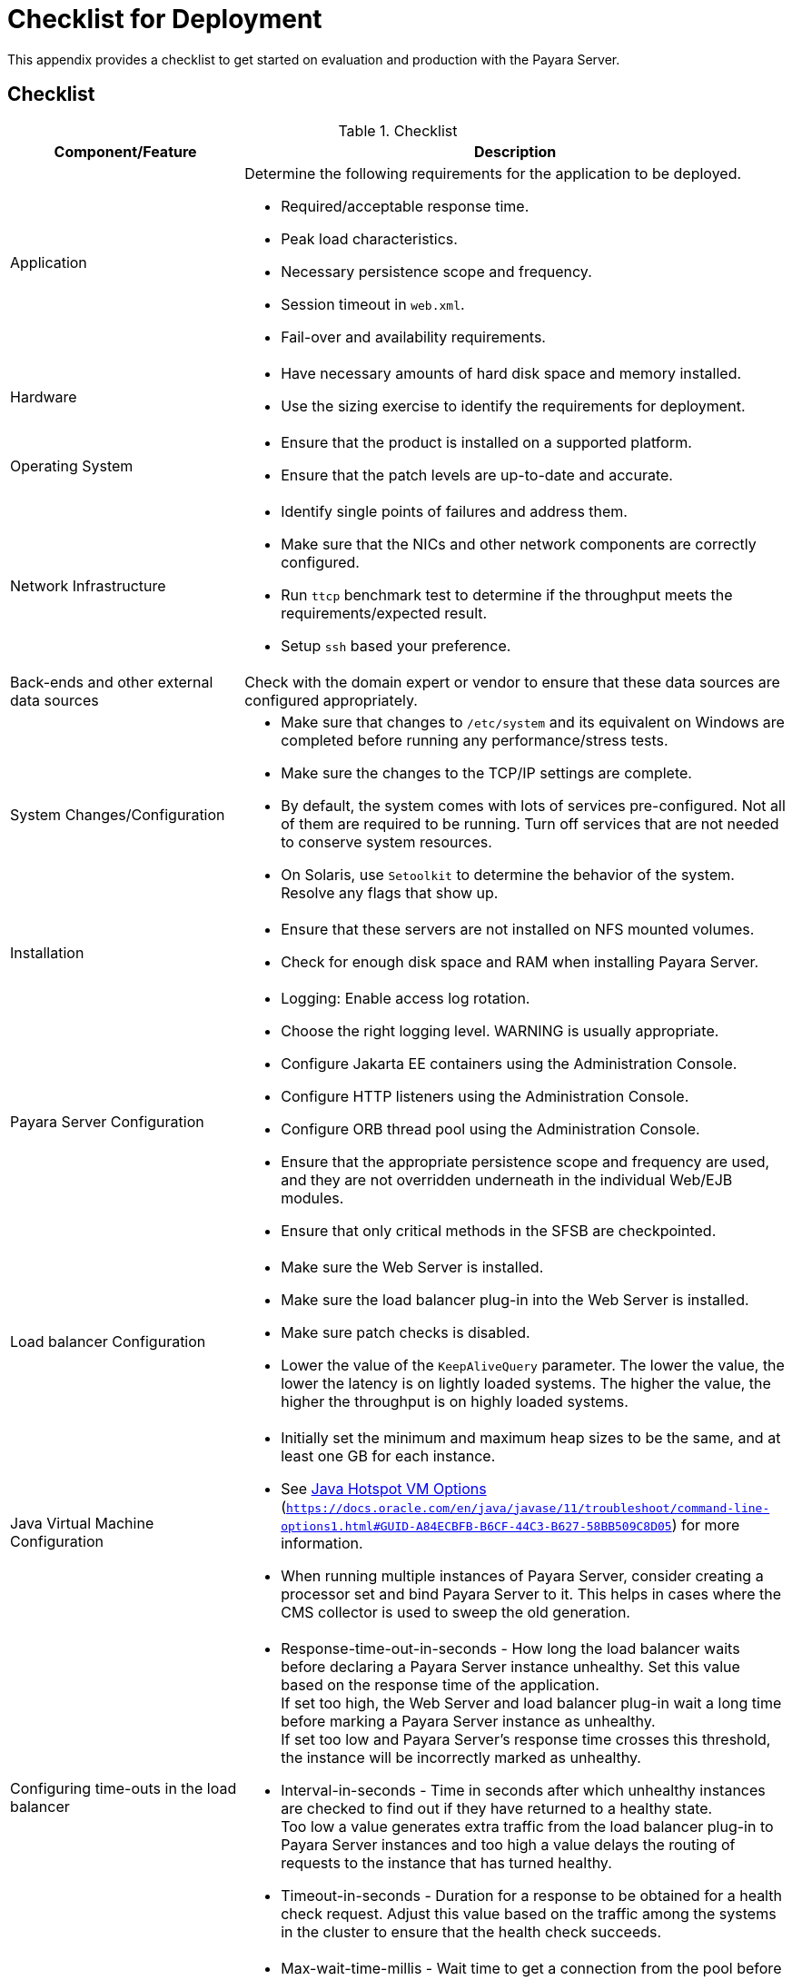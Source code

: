 [[checklist-for-deployment]]
= Checklist for Deployment

This appendix provides a checklist to get started on evaluation and production with the Payara Server.

[[checklist]]
== Checklist

.Checklist
[cols="3,7",options="header"]
|===
|Component/Feature |Description
|Application
a| Determine the following requirements for the application to be deployed.

* Required/acceptable response time.
* Peak load characteristics.
* Necessary persistence scope and frequency.
* Session timeout in `web.xml`.
* Fail-over and availability requirements.

|Hardware
a|
* Have necessary amounts of hard disk space and memory installed.
* Use the sizing exercise to identify the requirements for deployment.

|Operating System
a|
* Ensure that the product is installed on a supported platform.
* Ensure that the patch levels are up-to-date and accurate.

|Network Infrastructure
a|
* Identify single points of failures and address them.
* Make sure that the NICs and other network components are correctly configured.
* Run `ttcp` benchmark test to determine if the throughput meets the requirements/expected result.
* Setup `ssh` based your preference.

|Back-ends and other external data sources
|Check with the domain expert or vendor to ensure that these data sources are configured appropriately.

|System Changes/Configuration
a|
* Make sure that changes to `/etc/system` and its equivalent on Windows are completed before running any performance/stress tests.
* Make sure the changes to the TCP/IP settings are complete.
* By default, the system comes with lots of services pre-configured. Not all of them are required to be running. Turn off services that are not needed to conserve system resources.
// TODO: Cannot confirm
* On Solaris, use `Setoolkit` to determine the behavior of the system. Resolve any flags that show up.

|Installation
a|
* Ensure that these servers are not installed on NFS mounted volumes.
* Check for enough disk space and RAM when installing Payara Server.

|Payara Server Configuration
a|
* Logging: Enable access log rotation.
* Choose the right logging level. WARNING is usually appropriate.
* Configure Jakarta EE containers using the Administration Console.
* Configure HTTP listeners using the Administration Console.
* Configure ORB thread pool using the Administration Console.
* Ensure that the appropriate persistence scope and frequency are used, and they are not overridden underneath in the individual Web/EJB modules.
* Ensure that only critical methods in the SFSB are checkpointed.

|Load balancer Configuration
a|
* Make sure the Web Server is installed.
* Make sure the load balancer plug-in into the Web Server is installed.
* Make sure patch checks is disabled.
* Lower the value of the `KeepAliveQuery` parameter. The lower the value, the lower the latency is on lightly loaded systems. The higher the value, the higher the throughput is on highly loaded systems.

|Java Virtual Machine Configuration
a|
* Initially set the minimum and maximum heap sizes to be the same, and at least one GB for each instance.
* See https://docs.oracle.com/en/java/javase/11/troubleshoot/command-line-options1.html#GUID-A84ECBFB-B6CF-44C3-B627-58BB509C8D05[Java Hotspot VM Options] (`https://docs.oracle.com/en/java/javase/11/troubleshoot/command-line-options1.html#GUID-A84ECBFB-B6CF-44C3-B627-58BB509C8D05`) for more information.
* When running multiple instances of Payara Server, consider creating a processor set and bind Payara Server to it. This helps in cases where the CMS collector is used to sweep the old generation.

|Configuring time-outs in the load balancer
a|
* Response-time-out-in-seconds - How long the load balancer waits before declaring a Payara Server instance unhealthy. Set this value based on the response time of the application. +
If set too high, the Web Server and load balancer plug-in wait a long time before marking a Payara Server instance as unhealthy. +
If set too low and Payara Server's response time crosses this threshold, the instance will be incorrectly marked as unhealthy.
* Interval-in-seconds - Time in seconds after which unhealthy instances are checked to find out if they have returned to a healthy state. +
Too low a value generates extra traffic from the load balancer plug-in to Payara Server instances and too high a value delays the routing of requests to the instance that has turned healthy.
* Timeout-in-seconds - Duration for a response to be obtained for a health check request. Adjust this value based on the traffic among the systems in the cluster to ensure that the health check succeeds.

|Configuring time-outs in Payara Server
a|
* Max-wait-time-millis - Wait time to get a connection from the pool before throwing an exception. Default is 6 s. Consider changing this value for highly loaded systems where the size of the data being persisted is greater than 50 KB.
* Cache-idle-timeout-in-seconds - Time an EJB is allowed to be idle in the cache before it gets passivated. Applies only to entity beans and stateful session beans.
* Removal-timeout-in-seconds - Time that an EJB remains passivated (idle in the backup store). Default value is 60 minutes. Adjust this value based on the need for SFSB failover.

|Tune VM Garbage Collection (GC)
a|
Garbage collection pauses of four seconds or more can cause intermittent problems in persisting session state. To avoid this problem, tune the VM heap. In cases where even a single failure to persist data is unacceptable or when the system is not fully loaded, use the CMS collector or the throughput collector.

These can be enabled by adding:

`<jvm-options>-XX:+UseConcMarkSweepGC</jvm-options>`

This option may decrease throughput.

|===
